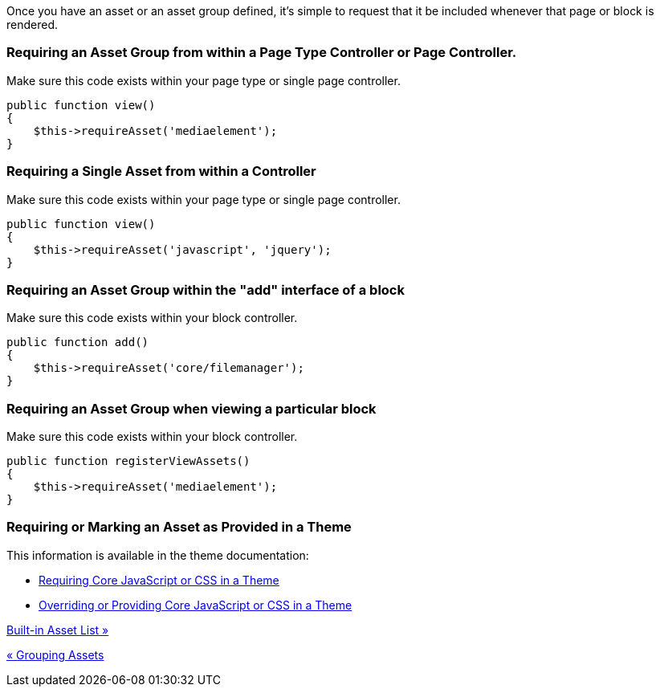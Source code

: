 Once you have an asset or an asset group defined, it's simple to request that it be included whenever that page or block is rendered.

=== Requiring an Asset Group from within a Page Type Controller or Page Controller.

Make sure this code exists within your page type or single page controller.

[code,php]
----
public function view()
{
    $this->requireAsset('mediaelement');
}
----

=== Requiring a Single Asset from within a Controller

Make sure this code exists within your page type or single page controller.

[code,php]
----
public function view()
{
    $this->requireAsset('javascript', 'jquery');
}
----

=== Requiring an Asset Group within the "add" interface of a block

Make sure this code exists within your block controller.

[code,php]
----
public function add()
{
    $this->requireAsset('core/filemanager');
}
----

=== Requiring an Asset Group when viewing a particular block

Make sure this code exists within your block controller.

[code,php]
----
public function registerViewAssets()
{
    $this->requireAsset('mediaelement');
}
----

=== Requiring or Marking an Asset as Provided in a Theme

This information is available in the theme documentation:

* http://www.concrete5.org/developers-book/designing-for-concrete5/advanced-css-and-javascript-usage/requiring-core-javascript-or-css-in-a-theme/[Requiring Core JavaScript or CSS in a Theme]
* http://www.concrete5.org/developers-book/designing-for-concrete5/advanced-css-and-javascript-usage/overriding-or-providing-core-javascript-or-css-in-a-theme/[Overriding or Providing Core JavaScript or CSS in a Theme]

link:/developers-book/assets/asset-list/[Built-in Asset List »]

link:/developers-book/assets/grouping-assets/[« Grouping Assets]
